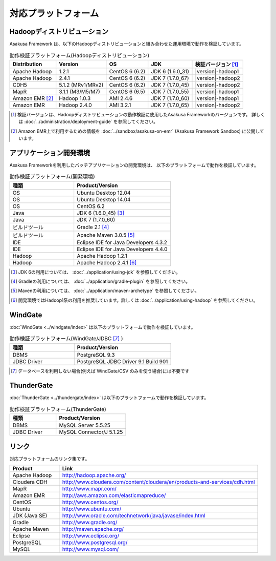 ====================
対応プラットフォーム
====================

Hadoopディストリビューション
============================
Asakusa Framework は、以下のHadoopディストリビューションと組み合わせた運用環境で動作を検証しています。

..  list-table:: 動作検証プラットフォーム(Hadoopディストリビューション)
    :header-rows: 1

    * - Distribution
      - Version
      - OS
      - JDK
      - 検証バージョン [#]_
    * - Apache Hadoop
      - 1.2.1
      - CentOS 6 (6.2)
      - JDK 6 (1.6.0_31)
      - |version|-hadoop1
    * - Apache Hadoop
      - 2.4.1
      - CentOS 6 (6.2)
      - JDK 7 (1.7.0_67)
      - |version|-hadoop2
    * - CDH5
      - 5.1.2 (MRv1/MRv2)
      - CentOS 6 (6.2)
      - JDK 7 (1.7.0_45)
      - |version|-hadoop2
    * - MapR
      - 3.1.1 (M3/M5/M7)
      - CentOS 6 (6.5)
      - JDK 7 (1.7.0_55)
      - |version|-hadoop1
    * - Amazon EMR [#]_
      - Hadoop 1.0.3
      - AMI 2.4.6
      - JDK 7 (1.7.0_60)
      - |version|-hadoop1
    * - Amazon EMR
      - Hadoop 2.4.0
      - AMI 3.2.1
      - JDK 7 (1.7.0_65)
      - |version|-hadoop2

..  [#] 検証バージョンは、Hadoopディストリビューションの動作検証に使用したAsakusa Frameworkのバージョンです。
        詳しくは :doc:`../administration/deployment-guide` を参照してください。

..  [#] Amazon EMR上で利用するための情報を :doc:`../sandbox/asakusa-on-emr` (Asakusa Framework Sandbox) に公開しています。

アプリケーション開発環境
========================
Asakusa Frameworkを利用したバッチアプリケーションの開発環境は、 以下のプラットフォームで動作を検証しています。

..  list-table:: 動作検証プラットフォーム(開発環境)
    :widths:  4 6
    :header-rows: 1

    * - 種類
      - Product/Version
    * - OS
      - Ubuntu Desktop 12.04
    * - OS
      - Ubuntu Desktop 14.04
    * - OS
      - CentOS 6.2
    * - Java
      - JDK 6 (1.6.0_45) [#]_
    * - Java
      - JDK 7 (1.7.0_60)
    * - ビルドツール
      - Gradle 2.1 [#]_
    * - ビルドツール
      - Apache Maven 3.0.5 [#]_
    * - IDE
      - Eclipse IDE for Java Developers 4.3.2
    * - IDE
      - Eclipse IDE for Java Developers 4.4.0
    * - Hadoop
      - Apache Hadoop 1.2.1
    * - Hadoop
      - Apache Hadoop 2.4.1 [#]_

..  [#] JDK 6の利用については、 :doc:`../application/using-jdk` を参照してください。
..  [#] Gradleの利用については、 :doc:`../application/gradle-plugin` を参照してください。
..  [#] Mavenの利用については、 :doc:`../application/maven-archetype` を参照してください。
..  [#] 開発環境ではHadoop1系の利用を推奨しています。詳しくは :doc:`../application/using-hadoop` を参照してください。

WindGate
========
:doc:`WindGate <../windgate/index>` は以下のプラットフォームで動作を検証しています。

..  list-table:: 動作検証プラットフォーム(WindGate/JDBC [#]_ )
    :widths: 4 6
    :header-rows: 1

    * - 種類
      - Product/Version
    * - DBMS
      - PostgreSQL 9.3
    * - JDBC Driver
      - PostgreSQL JDBC Driver 9.1 Build 901

..  [#] データベースを利用しない場合(例えば WindGate/CSV のみを使う場合)には不要です

ThunderGate
===========
:doc:`ThunderGate <../thundergate/index>` は以下のプラットフォームで動作を検証しています。

..  list-table:: 動作検証プラットフォーム(ThunderGate)
    :widths: 4 6
    :header-rows: 1

    * - 種類
      - Product/Version
    * - DBMS
      - MySQL Server 5.5.25
    * - JDBC Driver
      - MySQL Connector/J 5.1.25

リンク
======
対応プラットフォームのリンク集です。

..  list-table::
    :widths: 2 8
    :header-rows: 1

    * - Product
      - Link
    * - Apache Hadoop
      - http://hadoop.apache.org/
    * - Cloudera CDH
      - http://www.cloudera.com/content/cloudera/en/products-and-services/cdh.html
    * - MapR
      - http://www.mapr.com/
    * - Amazon EMR
      - http://aws.amazon.com/elasticmapreduce/
    * - CentOS
      - http://www.centos.org/
    * - Ubuntu
      - http://www.ubuntu.com/
    * - JDK (Java SE)
      - http://www.oracle.com/technetwork/java/javase/index.html
    * - Gradle
      - http://www.gradle.org/
    * - Apache Maven
      - http://maven.apache.org/
    * - Eclipse
      - http://www.eclipse.org/
    * - PostgreSQL
      - http://www.postgresql.org/
    * - MySQL
      - http://www.mysql.com/
